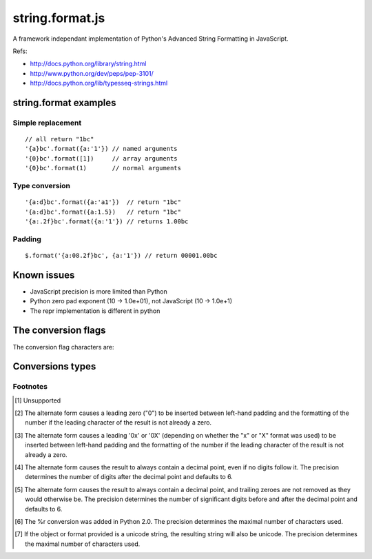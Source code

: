 string.format.js
================

A framework independant implementation of Python's Advanced String Formatting in JavaScript.

Refs:

* http://docs.python.org/library/string.html
* http://www.python.org/dev/peps/pep-3101/
* http://docs.python.org/lib/typesseq-strings.html 
 

string.format examples
----------------------

Simple replacement
^^^^^^^^^^^^^^^^^^

::

    // all return "1bc"
    '{a}bc'.format({a:'1'}) // named arguments
    '{0}bc'.format([1])     // array arguments
    '{0}bc'.format(1)       // normal arguments

Type conversion
^^^^^^^^^^^^^^^

::

    '{a:d}bc'.format({a:'a1'})  // return "1bc"
    '{a:d}bc'.format({a:1.5})   // return "1bc"
    '{a:.2f}bc'.format({a:'1'}) // returns 1.00bc

Padding
^^^^^^^

::

    $.format('{a:08.2f}bc', {a:'1'}) // return 00001.00bc

.. User defined formatting
..
.. $.extend(jQuery.strConversion, 
..     {'U': function(input, arg){ return input.toUpperCase(); }
.. });
..
.. $.format('{0:U}bc', 'a') // return Abc

Known issues
------------

* JavaScript precision is more limited than Python
* Python zero pad exponent (10 -> 1.0e+01), not JavaScript (10 -> 1.0e+1)
* The repr implementation is different in python

The conversion flags
--------------------

The conversion flag characters are:

+---------+-----------------------------------------------------------------+
| Flag    | Meaning                                                         |
+=========+=================================================================+
| \#      | The value conversion will use the alternate form                |
+---------+-----------------------------------------------------------------+
| 0       | The conversion will be zero padded for numeric values.          |
+---------+-----------------------------------------------------------------+
| \-      | The converted value is left adjusted (overrides the "0"         |
|         | conversion if both are given). [1]_                             |
+---------+-----------------------------------------------------------------+
| space   | A blank or an empty string should be left before a positive     |
|         | number produced by a signed conversion. [1]_                    |
+---------+-----------------------------------------------------------------+
| \+	     | A sign character ("+" or "-") will precede the conversion       |
|         | (overrides a "space" flag). [1]_                                |
+---------+-----------------------------------------------------------------+

Conversions types
-----------------

+-----------+----------------------------------------------------------------+
| **Type**  | **Description**                                                |
+-----------+----------------------------------------------------------------+
| d 	       | Signed integer decimal  	                                     |
+-----------+----------------------------------------------------------------+
| i 	       | Signed integer decimal                                         |
+-----------+----------------------------------------------------------------+
| o 	       | Unsigned octal [2]_                                            |
+-----------+----------------------------------------------------------------+
| u 	       | Unsigned decimal                                               |
+-----------+----------------------------------------------------------------+
| x 	       | Unsigned hexadecimal (lowercase) [3]_                          |
+-----------+----------------------------------------------------------------+
| X 	       | Unsigned hexadecimal (uppercase)  [3]_                         |
+-----------+----------------------------------------------------------------+
| e 	       | Floating point exponential format (lowercase) [4]_             |
+-----------+----------------------------------------------------------------+
| E 	       | Floating point exponential format (uppercase) [4]_             |
+-----------+----------------------------------------------------------------+
| f 	       | Floating point decimal format [4]_                             |
+-----------+----------------------------------------------------------------+
| F 	       | Floating point decimal format [4]_                             |
+-----------+----------------------------------------------------------------+
| g 	       | Floating point format. uses exponential format if exponent is  |
|           | greater than -4 or less than precision, decimal format         |
|           | otherwise [5]_                                                 |
+-----------+----------------------------------------------------------------+
| G 	       | Floating point format. Uses exponential format if exponent is  |
|           | greater than -4 or less than precision, decimal format         |
|           | otherwise [5]_                                                 |
+-----------+----------------------------------------------------------------+
| c 	       | Single character (accepts integer or single character string)  |	
+-----------+----------------------------------------------------------------+
| r 	       | String (converts any JavaScript object using repr()) [6]_      |
+-----------+----------------------------------------------------------------+
| s 	       | String (converts any JavaScript object using toString()) [7]_  |
+-----------+----------------------------------------------------------------+

Footnotes
^^^^^^^^^

.. [1] Unsupported
.. [2] The alternate form causes a leading zero ("0") to be inserted between left-hand padding and the formatting of the number if the leading character of the result is not already a zero.
.. [3] The alternate form causes a leading '0x' or '0X' (depending on whether the "x" or "X" format was used) to be inserted between left-hand padding and the formatting of the number if the leading character of the result is not already a zero.
.. [4] The alternate form causes the result to always contain a decimal point, even if no digits follow it. The precision determines the number of digits after the decimal point and defaults to 6.
.. [5] The alternate form causes the result to always contain a decimal point, and trailing zeroes are not removed as they would otherwise be. The precision determines the number of significant digits before and after the decimal point and defaults to 6.
.. [6] The %r conversion was added in Python 2.0. The precision determines the maximal number of characters used.
.. [7] If the object or format provided is a unicode string, the resulting string will also be unicode. The precision determines the maximal number of characters used. 
